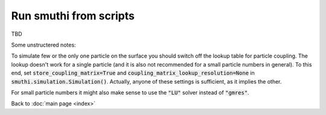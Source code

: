 =========================
Run smuthi from scripts
=========================

TBD

Some unstructered notes:

To simulate few or the only one particle on the surface you should
switch off the lookup table for particle coupling. The lookup
doesn't work for a single particle (and it is also not recommended for
a small particle numbers in general).  To this end, set
:code:`store_coupling_matrix=True` and
:code:`coupling_matrix_lookup_resolution=None` in
:code:`smuthi.simulation.Simulation()`. Actually, anyone of these settings is
sufficient, as it implies the other.

For small particle numbers it might also make sense to use the :code:`"LU"`
solver instead of :code:`"gmres"`.
 

Back to :doc:`main page <index>`
